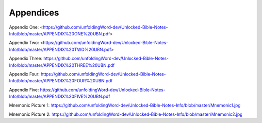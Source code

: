 Appendices
==========


Appendix One: <https://github.com/unfoldingWord-dev/Unlocked-Bible-Notes-Info/blob/master/APPENDIX%20ONE%20UBN.pdf>

Appendix Two: <https://github.com/unfoldingWord-dev/Unlocked-Bible-Notes-Info/blob/master/APPENDIX%20TWO%20UBN.pdf>

Appendix Three: https://github.com/unfoldingWord-dev/Unlocked-Bible-Notes-Info/blob/master/APPENDIX%20THREE%20UBN.pdf

Appendix Four: https://github.com/unfoldingWord-dev/Unlocked-Bible-Notes-Info/blob/master/APPENDIX%20FOUR%20UBN.pdf

Appendix Five: https://github.com/unfoldingWord-dev/Unlocked-Bible-Notes-Info/blob/master/APPENDIX%20FIVE%20UBN.pdf

Mnemonic Picture 1: https://github.com/unfoldingWord-dev/Unlocked-Bible-Notes-Info/blob/master/Mnemonic1.jpg

Mnemonic Picture 2: https://github.com/unfoldingWord-dev/Unlocked-Bible-Notes-Info/blob/master/Mnemonic2.jpg
